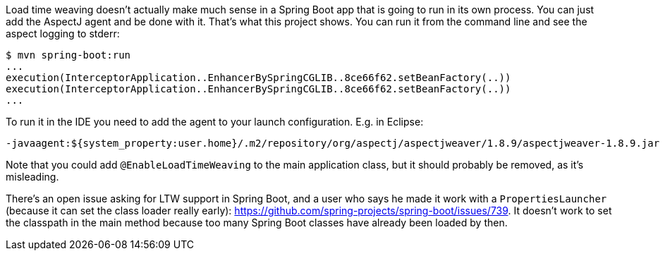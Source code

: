Load time weaving doesn't actually make much sense in a Spring Boot app that is going to run in its own process. You can just add the AspectJ agent and be done with it. That's what this project shows. You can run it from the command line and see the aspect logging to stderr:

```
$ mvn spring-boot:run
...
execution(InterceptorApplication..EnhancerBySpringCGLIB..8ce66f62.setBeanFactory(..))
execution(InterceptorApplication..EnhancerBySpringCGLIB..8ce66f62.setBeanFactory(..))
...
```

To run it in the IDE you need to add the agent to your launch configuration. E.g. in Eclipse:

```
-javaagent:${system_property:user.home}/.m2/repository/org/aspectj/aspectjweaver/1.8.9/aspectjweaver-1.8.9.jar
```

Note that you could add `@EnableLoadTimeWeaving` to the main application class, but it should probably be removed, as it's misleading.

There's an open issue asking for LTW support in Spring Boot, and a user who says he made it work with a `PropertiesLauncher` (because it can set the class loader really early): https://github.com/spring-projects/spring-boot/issues/739. It doesn't work to set the classpath in the main method because too many Spring Boot classes have already been loaded by then.